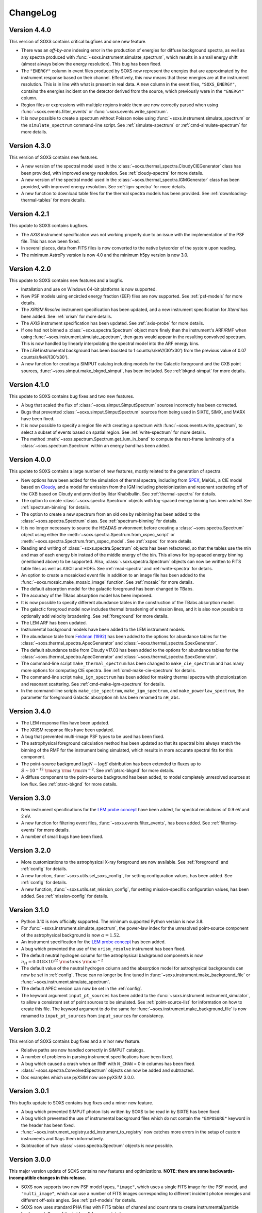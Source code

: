 .. _changelog:

ChangeLog
=========

Version 4.4.0
-------------

This version of SOXS contains critical bugfixes and one new feature.

* There was an `off-by-one` indexing error in the production of energies for diffuse
  background spectra, as well as any spectra produced with
  :func:`~soxs.instrument.simulate_spectrum`, which results in a small energy shift
  (almost always below the energy resolution). This bug has been fixed.
* The ``"ENERGY"`` column in event files produced by SOXS now represent the energies that
  are approximated by the instrument response based on their channel. Effectively, this
  now means that these energies are at the instrument resolution. This is in line with
  what is present in real data. A new column in the event files, ``"SOXS_ENERGY"``, contains
  the energies incident on the detector derived from the source, which previously were
  in the ``"ENERGY"`` column.
* Region files or expressions with multiple regions inside them are now correctly
  parsed when using :func:`~soxs.events.filter_events` or :func:`~soxs.events.write_spectrum`.
* It is now possible to create a spectrum without Poisson noise using
  :func:`~soxs.instrument.simulate_spectrum` or the ``simulate_spectrum`` command-line
  script. See :ref:`simulate-spectrum` or :ref:`cmd-simulate-spectrum` for more details.

Version 4.3.0
-------------

This version of SOXS contains new features.

* A new version of the spectral model used in the
  :class:`~soxs.thermal_spectra.CloudyCIEGenerator` class has been provided, with
  improved energy resolution. See :ref:`cloudy-spectra` for more details.
* A new version of the spectral model used in the
  :class:`~soxs.thermal_spectra.IGMGenerator` class has been provided, with
  improved energy resolution. See :ref:`igm-spectra` for more details.
* A new function to download table files for the thermal spectra models has been
  provided. See :ref:`downloading-thermal-tables` for more details.

Version 4.2.1
-------------

This update to SOXS contains bugfixes.

* The *AXIS* instrument specification was not working properly due to an issue
  with the implementation of the PSF file. This has now been fixed.
* In several places, data from FITS files is now converted to the native byteorder
  of the system upon reading.
* The minimum AstroPy version is now 4.0 and the minimum h5py version is now 3.0.

Version 4.2.0
-------------

This update to SOXS contains new features and a bugfix.

* Installation and use on Windows 64-bit platforms is now supported.
* New PSF models using encircled energy fraction (EEF) files are now supported.
  See :ref:`psf-models` for more details.
* The *XRISM* *Resolve* instrument specification has been updated, and a new
  instrument specification for *Xtend* has been added. See :ref:`xrism` for
  more details.
* The *AXIS* instrument specification has been updated. See :ref:`axis-probe` for
  more details.
* If one had not binned a :class:`~soxs.spectra.Spectrum` object more finely
  than the instrument's ARF/RMF when using :func:`~soxs.instrument.simulate_spectrum`,
  then gaps would appear in the resulting convolved spectrum. This is now
  handled by linearly interpolating the spectral model into the ARF energy
  bins.
* The *LEM* instrumental background has been boosted to 1 counts/s/keV/(30'x30')
  from the previous value of 0.07 counts/s/keV/(30'x30').
* A new function for creating a SIMPUT catalog including models for the Galactic
  foreground and the CXB point sources, :func:`~soxs.simput.make_bkgnd_simput`,
  has been included. See :ref:`bkgnd-simput` for more details.

Version 4.1.0
-------------

This update to SOXS contains bug fixes and two new features.

* A bug that scaled the flux of :class:`~soxs.simput.SimputSpectrum` sources
  incorrectly has been corrected.
* Bugs that prevented :class:`~soxs.simput.SimputSpectrum` sources from being
  used in SIXTE, SIMX, and MARX have been fixed.
* It is now possible to specify a region file with creating a spectrum with
  :func:`~soxs.events.write_spectrum`, to select a subset of events based on
  spatial region. See :ref:`write-spectrum` for more details.
* The method :meth:`~soxs.spectrum.Spectrum.get_lum_in_band` to compute the
  rest-frame luminosity of a :class:`~soxs.spectrum.Spectrum` within an energy
  band has been added.

Version 4.0.0
-------------

This update to SOXS contains a large number of new features, mostly related to
the generation of spectra.

* New options have been added for the simulation of thermal spectra, including
  from `SPEX <https://www.sron.nl/astrophysics-spex>`_, MeKaL, a CIE model based
  on `Cloudy <https://gitlab.nublado.org/cloudy/cloudy/-/wikis/home>`_,
  and a model for emission from the IGM including photoionization and resonant
  scattering off of the CXB based on Cloudy and provided by Ildar Khabibullin.
  See :ref:`thermal-spectra` for details.
* The option to create :class:`~soxs.spectra.Spectrum` objects with log-spaced
  energy binning has been added. See :ref:`spectrum-binning` for details.
* The option to create a new spectrum from an old one by rebinning has been added
  to the :class:`~soxs.spectra.Spectrum` class. See :ref:`spectrum-binning` for details.
* It is no longer necessary to source the HEADAS environment before creating a
  :class:`~soxs.spectra.Spectrum` object using either the
  :meth:`~soxs.spectra.Spectrum.from_xspec_script` or
  :meth:`~soxs.spectra.Spectrum.from_xspec_model`. See :ref:`xspec` for more details.
* Reading and writing of :class:`~soxs.spectra.Spectrum` objects has been refactored,
  so that the tables use the min and max of each energy bin instead of the middle
  energy of the bin. This allows for log-spaced energy binning (mentioned above) to
  be supported. Also, :class:`~soxs.spectra.Spectrum` objects can now be written to
  FITS table files as well as ASCII and HDF5. See :ref:`read-spectra` and
  :ref:`write-spectra` for details.
* An option to create a mosaicked event file in addition to an image file has been
  added to the :func:`~soxs.mosaic.make_mosaic_image` function. See :ref:`mosaic`
  for more details.
* The default absorption model for the galactic foreground has been changed to TBabs.
* The accuracy of the TBabs absorption model has been improved.
* It is now possible to specify different abundance tables in the construction of the
  TBabs absorption model.
* The galactic foregroud model now includes thermal broadening of emission lines, and
  it is also now possible to optionally add velocity broadening. See :ref:`foreground`
  for more details.
* The LEM ARF has been updated.
* Instrumental background models have been added to the LEM instrument models.
* The abundance table from `Feldman (1992) <https://ui.adsabs.harvard.edu/abs/1992PhyS...46..202F>`_
  has been added to the options for abundance tables for the
  :class:`~soxs.thermal_spectra.ApecGenerator` and :class:`~soxs.thermal_spectra.SpexGenerator`.
* The default abundance table from Cloudy v17.03 has been added to the options for abundance
  tables for the :class:`~soxs.thermal_spectra.ApecGenerator` and
  :class:`~soxs.thermal_spectra.SpexGenerator`.
* The command-line script ``make_thermal_spectrum`` has been changed to ``make_cie_spectrum`` and
  has many more options for computing CIE spectra. See :ref:`cmd-make-cie-spectrum` for details.
* The command-line script ``make_igm_spectrum`` has been added for making thermal spectra with
  photoionization and resonant scattering. See :ref:`cmd-make-igm-spectrum` for details.
* In the command-line scripts ``make_cie_spectrum``, ``make_igm_spectrum``, and
  ``make_powerlaw_spectrum``, the parameter for foreground Galactic absorption ``nh`` has been
  renamed to ``nH_abs``.

Version 3.4.0
-------------

* The LEM response files have been updated.
* The XRISM response files have been updated.
* A bug that prevented multi-image PSF types to be used has been fixed.
* The astrophysical foreground calculation method has been updated so that
  its spectral bins always match the binning of the RMF for the instrument
  being simulated, which results in more accurate spectral fits for this
  component.
* The point-source background :math:`\log N-\log S` distribution has been
  extended to fluxes up to :math:`S \sim 10^{-12}~\rm{erg}~\rm{s}~\rm{cm}^{-2}`.
  See :ref:`ptsrc-bkgnd` for more details.
* A diffuse component to the point-source background has been added, to model
  completely unresolved sources at low flux. See :ref:`ptsrc-bkgnd` for more
  details.

Version 3.3.0
-------------

* New instrument specifications for the
  `LEM probe concept <https://lem.physics.wisc.edu>`_ have been added, for
  spectral resolutions of 0.9 eV and 2 eV.
* A new function for filtering event files, :func:`~soxs.events.filter_events`,
  has been added. See :ref:`filtering-events` for more details.
* A number of small bugs have been fixed.


Version 3.2.0
-------------

* More customizations to the astrophysical X-ray foreground are now available.
  See :ref:`foreground` and :ref:`config` for details.
* A new function, :func:`~soxs.utils.set_soxs_config`, for setting configuration
  values, has been added. See :ref:`config` for details.
* A new function, :func:`~soxs.utils.set_mission_config`, for setting
  mission-specific configuration values, has been added. See :ref:`mission-config`
  for details.


Version 3.1.0
-------------

* Python 3.10 is now officially supported. The minimum supported Python version
  is now 3.8.
* For :func:`~soxs.instrument.simulate_spectrum`, the power-law index for the
  unresolved point-source component of the astrophysical background is now
  :math:`\alpha = 1.52`.
* An instrument specification for the
  `LEM probe concept <https://lem.physics.wisc.edu>`_ has been added.
* A bug which prevented the use of the ``xrism_resolve`` instrument has been
  fixed.
* The default neutral hydrogen column for the astrophysical background components
  is now :math:`n_H = 0.018 \times 10^{22}~\rm{atoms}~\rm{cm}^{-2}`
* The default value of the neutral hydrogen column and the absorption model for
  astrophysical backgrounds can now be set in :ref:`config`. These can no longer
  be fine tuned in :func:`~soxs.instrument.make_background_file` or
  :func:`~soxs.instrument.simulate_spectrum`.
* The default APEC version can now be set in the :ref:`config`.
* The keyword argument ``input_pt_sources`` has been added to the
  :func:`~soxs.instrument.instrument_simulator`, to allow a consistent set of
  point sources to be simulated. See :ref:`point-source-list` for information
  on how to create this file. The keyword argument to do the same for
  :func:`~soxs.instrument.make_background_file` is now renamed to
  ``input_pt_sources`` from ``input_sources`` for consistency.

Version 3.0.2
-------------

This version of SOXS contains bug fixes and a minor new feature.

* Relative paths are now handled correctly in SIMPUT catalogs.
* A number of problems in parsing instrument specifications have been fixed.
* A bug which caused a crash when an RMF with ``N_CHAN`` = 0 in columns has
  been fixed.
* :class:`~soxs.spectra.ConvolvedSpectrum` objects can now be added and
  subtracted.
* Doc examples which use pyXSIM now use pyXSIM 3.0.0.

Version 3.0.1
-------------

This bugfix update to SOXS contains bug fixes and a minor new feature.

* A bug which prevented SIMPUT photon lists written by SOXS to be read in by
  SIXTE has been fixed.
* A bug which prevented the use of instrumental background files which do not
  contain the ``"EXPOSURE"`` keyword in the header has been fixed.
* :func:`~soxs.instrument_registry.add_instrument_to_registry` now catches
  more errors in the setup of custom instruments and flags them informatively.
* Subtraction of two :class:`~soxs.spectra.Spectrum` objects is now possible.

Version 3.0.0
-------------

This major version update of SOXS contains new features and optimizations.
**NOTE: there are some backwards-incompatible changes in this release.**

* SOXS now supports two new PSF model types, ``"image"``, which uses a single
  FITS image for the PSF model, and ``"multi_image"``, which can use a number
  of FITS images corresponding to different incident photon energies and
  different off-axis angles. See :ref:`psf-models` for details.
* SOXS now uses standard PHA files with FITS tables of channel and count rate
  to create instrumental/particle background. See :ref:`instr-bkgnd` for more
  details.
* SOXS now supports "spectrum" SIMPUT sources, with and without images, for
  generating mock observations. See :ref:`simput` for details.
* SOXS now uses the "spectrum" SIMPUT sources in all of the command line scripts
  which create spatial models, so the signatures of those scripts have changed.
  See :ref:`cmd-spatial` for details.
* The Python function :meth:`~soxs.background.point_sources.make_point_source_list`
  and the command line script :ref:`cmd-make-point-source-list` no longer require
  the ``exp_time`` and ``area`` arguments.
* The capability to create mosaics of multiple SOXS event files into a single
  FITS image, with options for exposure correction, has been added. See
  :ref:`mosaic` for details.
* It is no longer necessary to download response files manually, as response
  files will now be downloaded automatically if they are needed to simulate
  an observation or create a spectrum. See :ref:`response_files` for details.
* Similarly, the latest version of the APEC tables is no longer packaged with
  SOXS, both the CIE and NEI versions of the APEC tables will be downloaded
  automatically if they are needed. See :ref:`thermal-spectra` for details.
* SOXS now uses the `new 201-bin temperature files from AtomDB
  <http://www.atomdb.org/download.php>`_ for thermal spectrum models.
* The SOXS configuration option ``"response_path"`` has been changed to
  ``"soxs_data_dir"`` and the former is deprecated. See :ref:`config`
  for details.
* All instrument specifications must now specifically implement at least one
  chip explicitly, so it is no longer permissible to specify the ``"chips"``
  argument to be ``None``. **This is a backwards-incompatible change.**
* Generating the galactic foreground and the instrumental background is now
  faster and uses less memory.
* Exposure map calculation now uses far less memory and is slightly faster.
* New options have been added to the :func:`~soxs.events.plot_spectrum` function.
  See :ref:`plot-spectrum` for details.
* *Chandra* grating responses for ACIS-S have been updated to Cycle 22.
* SOXS now uses the
  `AstroPy Regions package <https://astropy-regions.readthedocs.io/en/latest/>`_
  for region handling.
* An option for writing ds9 regions corresponding to the sky positions and sizes
  of the halos from events created from the cosmology source catalog has been
  added. See :ref:`cosmo-source-catalog` for more details.
* The :class:`~soxs.spatial.DoubleBetaModel` spatial source model has been
  added (see :ref:`double-beta-model`), along with the command-line script
  :ref:`cmd-make-double-beta-model-source`.
* The ``make_beta_model`` command line script has been renamed to
  :ref:`cmd-make-beta-model-source`.
* An instrument specification for the
  `*STAR-X* mission concept <https://ui.adsabs.harvard.edu/abs/2017SPIE10399E..08M/abstract>`_
  has been added.

Version 2.3.0
-------------

This version of SOXS fixes a few bugs, updates instrument specifications, and
adds a speedup for certain types of RMF convolutions. **Support for Python 2.7
has been dropped in this release.**

* Fixed an issue in cosmological sources generation where comoving units were
  assumed when they should have been proper.
* Fixed an issue where the ``make_thermal_spectrum`` command-line script had the
  wrong default version of APEC specified.
* *Chandra* imaging responses for ACIS-I and ACIS-S have been updated to Cycle 22.
* The *XRISM*/Resolve ARF has been updated to use a version with higher effective
  area. See the :ref:`xrism` section of :ref:`instrument` for more information.
* RMF convolutions are now faster in most situations.
* The field of view for the *Lynx*/HDXI has been increased from 20 arcmin to 22
  arcmin.


Version 2.2.0
-------------

This version of SOXS focuses on new instrument modes and response files, as well
as containing bugfixes and improvements. This version supports Python 2.7, 3.5,
3.6, and 3.7.

* Fixed an issue where an invalid APEC version was being found when the user
  did not specify a path to the AtomDB tables. Thanks to David Turner for this
  bugfix.
* The *Lynx* microcalorimeter, now named "LXM", has been split into three
  subarrays, currently corresponding to three different instrument modes.
* The only *Lynx* mirror configuration currently available is the
  :math:`d = 3~m, f = 10~m` system. All other confiugrations have been removed
  in this version of SOXS.
* A new naming scheme has been adopted for many instruments for clarity, but
  the old names will be accepted with a warning.
* The *Chandra* Cycle 19 responses have been replaced by their Cycle 20
  versions.
* The *Athena* response files have been updated to their latest versions.
* The *Hitomi* SXS instrument mode has been replaced by the *XRISM* Resolve
  instrument mode, and the response files have been updated accordingly.

For more information on the new instrument configurations, consult the
:ref:`instrument` section of the User's Guide.

Version 2.1.0
-------------

This release of SOXS provides new features, bugfixes, optimizations, and other
improvements.

* The 2.1.x series of SOXS will be the last to support Python 2.7.
* Support for non-equilibrium ionization plasma emission using AtomDB has been
  added to SOXS. see :ref:`nei` for more details.
* The default AtomDB/APEC version provided with SOXS is now v3.0.9.
* Generating spectra without imaging using (see :ref:`simulate-spectrum`) is now
  faster, especially for high-resolution instruments such as microcalorimeters
  and gratings.
* The default abundance table used when generating thermal spectra can now be set in
  the SOXS configuration file. See :ref:`solar-abund-tables` for more information.
* Absorption lines can now be added to spectra. See :ref:`absorb_lines` for more
  information.
* A new function for generating a simple imaging instrument based on an existing
  instrument specification has been added. See :ref:`simple-instruments` for more
  information.
* A bug that prevented the multiplication of a
  :class:`~soxs.background.spectra.BackgroundSpectrum` object by a constant has
  been fixed.
* New convenience methods for generating :class:`~soxs.instrument.AuxiliaryResponseFile`
  and :class:`~soxs.instrument.RedistributionMatrixFile` objects directly from
  existing instrument specification names has been added.
* A new keyword argument, ``plot_counts``, has been added to the
  :func:`~soxs.events.plot_spectrum` function which allows the counts instead of
  the count rate to be plotted.
* The response files and instrumental background for the
  `AXIS <http://axis.astro.umd.edu>`_ mission have been updated to their latest
  versions.

Version 2.0.0
-------------

This is a major new release with a number of important new features and some bugfixes.

Most Important New Features and Changes
+++++++++++++++++++++++++++++++++++++++

* Beginning with this version and going forward, response files will not be included
  when SOXS is installed, primarily due to space considerations. Response files should
  be downloaded from the :ref:`responses` page either separately or as a whole.
  Instrument simulation can be performed with the response files located in the current
  working directory or in the default ``response_path`` specified in the SOXS
  configuration file. See :ref:`config`, :ref:`response-path`, and :ref:`cmd-response-path`
  for more details.
* A configuration file can now be used with SOXS. See :ref:`config` for more details.
* The ability to simulate gratings spectra with :func:`~soxs.instrument.simulate_spectrum`
  and the ``simulate_spectrum`` command-line tool has been added. See :ref:`gratings` for
  more information and :ref:`custom-non-imaging` for instructions on how to make a custom
  gratings instrument specification. Special thanks to `Lia Corrales <http://www.liacorrales.com/>`_
  for useful discussions and advice with respect to gratings spectra.
* The :class:`~soxs.simput.SimputCatalog` and :class:`~soxs.simput.PhotonList` classes
  have been added for improved SIMPUT catalog handling, which greatly simplifies the
  simulation of sources. See :ref:`simput` for more information.
* A bug that prevented backgrounds from being added from a file properly to simulations
  with a non-zero roll angle has been fixed.

Changes to Simulation of Spectra
++++++++++++++++++++++++++++++++

* A number of class methods for :class:`~soxs.spectra.Spectrum` and their associated
  command-line scripts now have ``emin``, ``emax``, and ``nbins`` as required arguments.
  Previously these were optional arguments. More information can be found at :ref:`spectra`
  and :ref:`cmd-spectra`. These are backwards-incompatible changes.
* The interpolating spline which allowed :class:`~soxs.spectra.Spectrum` objects to
  be called with an energy argument to get the values of the spectrum for arbitrary
  energies was not being regenerated if the spectrum was changed, say by foreground
  absorption. This has been fixed.
* The ability to apply intrinsic foreground absorption to a :class:`~soxs.spectra.Spectrum`
  has been added by adding an optional ``redshift`` argument to
  :meth:`~soxs.spectra.Spectrum.apply_foreground_absorption`.
* A method to easily plot :class:`~soxs.spectra.Spectrum` objects,
  :meth:`~soxs.spectra.Spectrum.plot`, has been added. See :ref:`spectra-plots` for details.
* For APEC spectra created using :class:`~soxs.spectra.ApecGenerator`, it is now possible to
  use Solar abundance tables other than the implicitly assumed Anders & Grevesse 1989. See
  :ref:`solar-abund-tables` and :ref:`cmd-spectra` for details.
* The accuracy of the ``TBabs`` absorption model interpolation in SOXS has been improved.
* A method to add individual Gaussian-shaped lines to a :class:`~soxs.spectra.Spectrum`,
  :meth:`~soxs.spectra.Spectrum.add_emission_line`, has been added.
* The ability to write :class:`~soxs.spectra.Spectrum` objects to HDF5 files has
  been added via the :meth:`~soxs.spectra.Spectrum.write_h5_file` method. See
  :ref:`write-spectra` for details.

Changes to Instrument Simulation
++++++++++++++++++++++++++++++++

* :func:`~soxs.events.plot_spectrum` has been given more options. see :ref:`plot-spectrum`
  for details.
* A ``reblock`` optional argument has been added to :func:`~soxs.events.write_image` and
  :func:`~soxs.events.make_exposure_map` to allow the binning of images and exposure maps to
  be changed. See :ref:`event-tools` for details.
* Small improvements were made to reading parameters from RMFs, improving consistency
  and allowing more corner cases to be supported.
* If a ``COUNT_RATE`` column is not in a FITS table file containing a spectrum, the count
  rate will be generated automatically in :func:`~soxs.events.plot_spectrum`.
* The ability to simulate background components has been added to
  :func:`~soxs.instrument.simulate_spectrum`. See :ref:`simulate-spectrum` and
  :ref:`cmd-simulate-spectrum` for more details.
* The :meth:`~soxs.instrument.AuxiliaryResponseFile.plot` method of
  :class:`~soxs.instrument.AuxiliaryResponseFile` now returns both a
  :class:`~matplotlib.figure.Figure` and :class:`~matplotlib.axes.Axes` objects.

Changes to Instrument Specifications
++++++++++++++++++++++++++++++++++++

* An instrument specification for the *Lynx* gratings has been added to the instrument registry.
* Instrument specifications for *Chandra*/ACIS-S have been added to the instrument registry.
  Special thanks to Andrea Botteon for supplying the model for the ACIS-S particle background.
* Instrument specifications for *Chandra*/ACIS-S with the HETG have been added to the instrument
  registry. The instrument models correspond to the MEG and HEG :math:`\pm` first order.
* The *Chandra*/ACIS-I instrument specifications for Cycle 18 have been replaced with Cycle 19
  specifications.
* When defining instrument specifications, it is now possible to specify a per-chip
  particle background model. See :ref:`custom-instruments` for more details.
* An instrument specification for the `AXIS <http://axis.astro.umd.edu>`_ mission
  concept has been added.

Version 1.3.0
-------------

This is a release with important new features and some bugfixes.

* SOXS now includes the ability to implement instruments with more than one chip
  with gaps in between, and chips which are not square in size. See :ref:`instrument`
  for more information.
* The *Chandra* ACIS-I instrument specifications have been changed so that they
  implement 4 chips in a 2x2 array, using the new SOXS chip functionality.
  The old specifications still exist in the instrument registry as ``"acisi_cy0_old"``
  and ``"acisi_cy18_old"``.
* The *Athena* WFI and X-IFU instrument specifications have been changed so that
  they more closely match the current models, using the new SOXS chip functionality.
  The old specifications still exist in the instrument registry as ``"athena_wfi_old"``
  and ``"athena_xifu_old"``.
* SOXS now has the ability to create exposure maps for SOXS simulations and use them
  when making images and radial profiles. See :ref:`event-tools` and :ref:`cmd-events`
  for more information.
* Many arguments to functions and command line scripts which have units (such as
  exposure time, field of view, area, temperature, etc.) now accept arguments with
  units. See :ref:`units` and :ref:`cmd-units` for more information.
* The "square" and "circle" dither pattern options have been replaced with a single
  option, a Lissajous pattern like that used by *Chandra*. This is a backwards-incompatible
  change.
* New methods have been added to create :class:`~soxs.spectra.ConvolvedSpectrum` objects
  and deconvolve them to :class:`~soxs.spectra.Spectrum` objects. See
  :ref:`convolved-spectra` for more details.
* A method to extract a subset of a spectrum and create a new one,
  :meth:`~soxs.spectra.Spectrum.new_spec_from_band`, has been added.
* :class:`~soxs.spectra.Spectrum` objects are now "callable", taking an energy
  or an array of energies, at which the flux values will be interpolated.
* :class:`~soxs.spectra.ApecGenerator` objects can now generate spectra that
  vary the elemental abundances separately. See :ref:`thermal-spectra` and
  :ref:`cmd-make-thermal-spectrum` for more details.
* :class:`~soxs.spectra.ApecGenerator` objects can now generate spectra without
  line emission. See :ref:`thermal-spectra` and :ref:`cmd-make-thermal-spectrum`
  for more details.
* A bug that prevented one from adding new instrumental background spectra to the
  instrumental background spectrum registry has been fixed.
* A bug that resulted in spectra being plotted with the incorrect energies in
  :func:`~soxs.events.plot_spectrum` has been fixed.

Version 1.2.0
-------------

This is a release with three new features, a change in AtomDB version, and some
fixes to the documentation.

* An instrument specification for the *Hitomi*/SXS has been added. Thanks to
  Eric Miller of MIT for generating the response files.
* There are now two options for absorption models, "wabs" and "tbabs". All tools
  which take a parameter for the Galactic hydrogen column ``nH`` now take an
  optional parameter which can be set to ``"wabs"`` or ``"tbabs"``. The default
  is still ``"wabs"``.
* SOXS now bundles only one version of the AtomDB tables, v3.0.8. It is still
  possible to point to your own directory containing a different version.
* The :meth:`~soxs.spectra.Spectrum.from_file` method now accepts HDF5 files as
  input.
* Various minor corrections to the documentation were made.

Version 1.1.1
-------------

This is a release with a single minor feature addition, which allows the foreground
galactic absorption parameter ``nH`` to be supplied to
:func:`~soxs.instrument.make_background_file`, which is applied to the point-source
background.

Version 1.1.0
-------------

This is an important release that contains new features and bugfixes.

* The ability to provide an ASCII table of point source properties to re-use
  the same distribution of point sources has been added to
  :func:`~soxs.background.point_sources.make_point_sources_file` and
  :func:`~soxs.instrument.make_background_file`.
* A new function, :func:`~soxs.background.point_sources.make_point_source_list`, has been
  added to provide a way to generate an ASCII table of point source properties
  for input into making background files and point source catalogs without
  having to create the events.
* For the point-source background, the photon spectral index for the galaxies is
  now :math:`\alpha = 2`, and the photon spectral index for the AGN is drawn
  from a fit to Figure 13a from
  `Hickox & Markevitch 2006 <http://adsabs.harvard.edu/abs/2006ApJ...645...95H>`_.
* The *Athena* instrument models have been updated to more accurately reflect
  the current design parameters.
* A bug that prevented one from using an instrument model that did not have
  an instrumental background has been fixed.
* An experimental feature to turn off uniform randomization of events within
  pixels has been added.
* Dithering now occurs in detector coordinates instead of sky coordinates.

Version 1.0.1
-------------

This is a bugfix release to fix the fact that the ``soxs.background`` submodule
was not being imported properly.

Version 1.0.0
-------------

This version is a major new release with a complete revamp of the way that
SOXS handles backgrounds, as well as a number of other new features and
bugfixes.

* Backgrounds will now either be added when running the instrument simulator
  or can be created separately for a particular instrument, saved to an event
  file, and then used for multiple observations. This enables one to avoid having
  to create a background for every observation, which can be prohibitive for
  long exposures.
* Added a point-source component to the astrophysical background.
* The background keyword arguments for :func:`~soxs.instrument.instrument_simulator`
  are now ``instr_bkgnd``, ``foreground``, and ``ptsrc_bkgnd``. ``astro_bkgnd``
  has been removed. This is a backwards-incompatible change.
* Added the capability to create a source composed of cosmological halos drawn
  from a cosmological simulation.
* Instrument specifications for *Chandra*/ACIS-I have been added, with responses
  from Cycle 0 and Cycle 18.
* SOXS now has the new dependencies of `h5py <http://www.h5py.org>`_ and
  `SciPy <http://www.scipy.org>`_, as well as `AstroPy <http://www.astropy.org>`_
  version 1.3.
* Added the ability to specify a name for a source in a SIMPUT catalog when
  writing a photon list file.
* Test coverage has been improved, especially for backgrounds.
* Tests are now performed on Python versions 2.7, 3.5, and 3.6.
* In the Python interface, integers may now be provided for random seeds as
  arguments to functions.
* An argument to provide a random seed to generate a consistent set of random
  numbers has been added to all of the command line scripts which make use of
  random numbers.
* Fixed a bug in determining the detector and chip coordinates of events when
  creating an event file.
* The ``clobber`` argument for overwriting files has been replaced by
  ``overwrite``. This is a backwards-incompatible change.

Version 0.5.1
-------------

This version is a bugfix release.

* Fixed a big when writing FITS table files when AstroPy 1.3 is installed.

Version 0.5.0
-------------

This version contains new features and bugfixes.

* The PSF can now be set to ``None`` (or ``null`` in JSON files) in an
  instrument specification for no PSF scattering of events.
* The particle background can be set to ``None`` (or ``null`` in JSON files) in
  an instrument specification for no particle background.
* A faster progress bar, `tqdm <https://github.com/tqdm/tqdm>`_, is now in use
  in SOXS.
* Fixed a minor bug in the interpolation of APEC tables for thermal spectra. The
  difference in the generated spectra is small, at around the fifth decimal
  place.
* Added a constant spectrum generator: :meth:`~soxs.spectra.Spectrum.from_constant`.
* Added ellipticity and angle parameters to :class:`~soxs.spatial.RadialFunctionModel`
  objects to create models with ellipticity.
* Added flat-field coordinates to :class:`~soxs.spatial.SpatialModel` objects.
* Made public subclass of :class:`~soxs.spectra.Spectrum` objects,
  :class:`~soxs.spectra.ConvolvedSpectrum`, which is a :class:`~soxs.spectra.Spectrum`
  convolved with an ARF.
* Small internal changes designed to provide a more seamless interface to
  `pyXSIM <http://hea-www.cfa.harvard.edu/~jzuhone/pyxsim>`_.
* Three new tools have been included to produce derivative products from event
  files:

  * :func:`~soxs.events.write_image`: Bins events into an image and writes it to
    a FITS file.
  * :func:`~soxs.events.write_spectrum`: Bins events into a spectrum and writes it
    to a FITS file.
  * :func:`~soxs.events.write_radial_profiles`: Bins events into a radial
    profile and writes it to a FITS file.

Version 0.4.0
-------------

This version contains new features and bugfixes. Some changes are not
backwards-compatible.

* SOXS has been re-branded as "Simulating Observations of X-ray Sources".
* Instrument specifications for the *Athena* WFI and X-IFU have been added to
  the instrument registry.
* A test suite infrastructure has been added to SOXS, which runs automatically
  on GitHub when changes are made to the source code.
* Simulating backgrounds without an input source is now possible by providing
  ``None`` to :func:`~soxs.instrument.instrument_simulator` or ``"None"`` to the
  ``instrument_simulator`` command line script (see :ref:`cmd-instrument`).
* The default astrophysical background in SOXS was not identical to the
  advertised input spectrum, which has been fixed.
* The options for dealing with background have been restricted. Backgrounds can
  now only be turned on and off. The keyword arguments to
  :func:`~soxs.instrument.instrument_simulator` for dealing with background have
  been correspondingly modified (see :ref:`instrument` and
  :ref:`cmd-instrument`). This is a backwards-incompatible change.
* The default version of APEC in :class:`~soxs.spectra.ApecGenerator` is now
  version 2.0.2, to match XSPEC.
* A new option has been added to the instrument specification to turn dithering
  on and off by default for a given instrument. Please change instrument
  specification JSON files accordingly.
* Instead of the plate scale, the instrument field of view is specified in the
  instrument specification, and the plate scale is calculated from this and the
  number of pixels. Please change instrument specification JSON files
  accordingly.

Version 0.3.1
-------------

This is a bugfix release.

* The RMF for the HDXI was updated so that the binning between it and the HDXI
  ARFs is consistent.
* Various small edits to the documentation were made.

Version 0.3.0
-------------

This version contains new features and bugfixes.

* An *Athena*-like microcalorimeter background is now the default particle
  background for all microcalorimeter models.
* All instrumental backgrounds now have a dependence on the focal length. The
  focal length is now an element of the instrument specification.
* The names of the instruments in the instrument registry were made consistent
  with their associated keys.
* A convenience function, :meth:`~soxs.spectra.Spectrum.get_flux_in_band`, has
  been added.
* A new method of generating a spectrum from an XSPEC script,
  :meth:`~soxs.spectra.Spectrum.from_xspec_script`, has been added.
* The :meth:`~soxs.spectra.Spectrum.from_xspec` method has been renamed to
  :meth:`~soxs.spectra.Spectrum.from_xspec_model`.
* Removed unnecessary commas between coordinate values from the examples in
  :ref:`cmd-spatial`.
* Added a new capability to create a SIMPUT file from an ASCII table of RA, Dec,
  and energy, in the ``make_phlist_from_ascii`` command-line script.
* Added a new class for creating rectangle/line-shaped sources,
  :class:`~soxs.spatial.RectangleModel`, and a corresponding command-line
  script, ``make_rectangle_source``.
* The signature of ``write_photon_list`` has changed to accept a ``flux``
  argument instead of exposure time and area.

Version 0.2.1
-------------

This is a bugfix release.

* The supporting files (ARFs, RMFs, spectral files, etc.) were not being bundled
  properly in previous versions.

Version 0.2.0
-------------

This version contains new features.

* New ARFs corresponding to various configurations of the mirrors have been
  added and the old ARFs have been removed (November 1st, 2016).
* Documentation now includes references to ways of getting help and the license.

Version 0.1.1
-------------

This is solely a bugfix release.

* Fixed a bug where the dither did not have the correct width.
* Fixed a bug for cases with no dithering.
* Various minor improvements to the documentation
